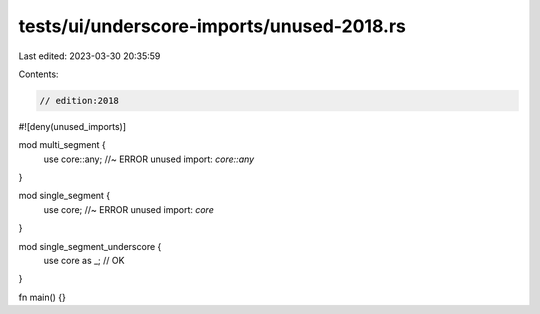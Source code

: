 tests/ui/underscore-imports/unused-2018.rs
==========================================

Last edited: 2023-03-30 20:35:59

Contents:

.. code-block:: rs

    // edition:2018

#![deny(unused_imports)]

mod multi_segment {
    use core::any; //~ ERROR unused import: `core::any`
}

mod single_segment {
    use core; //~ ERROR unused import: `core`
}

mod single_segment_underscore {
    use core as _; // OK
}

fn main() {}


